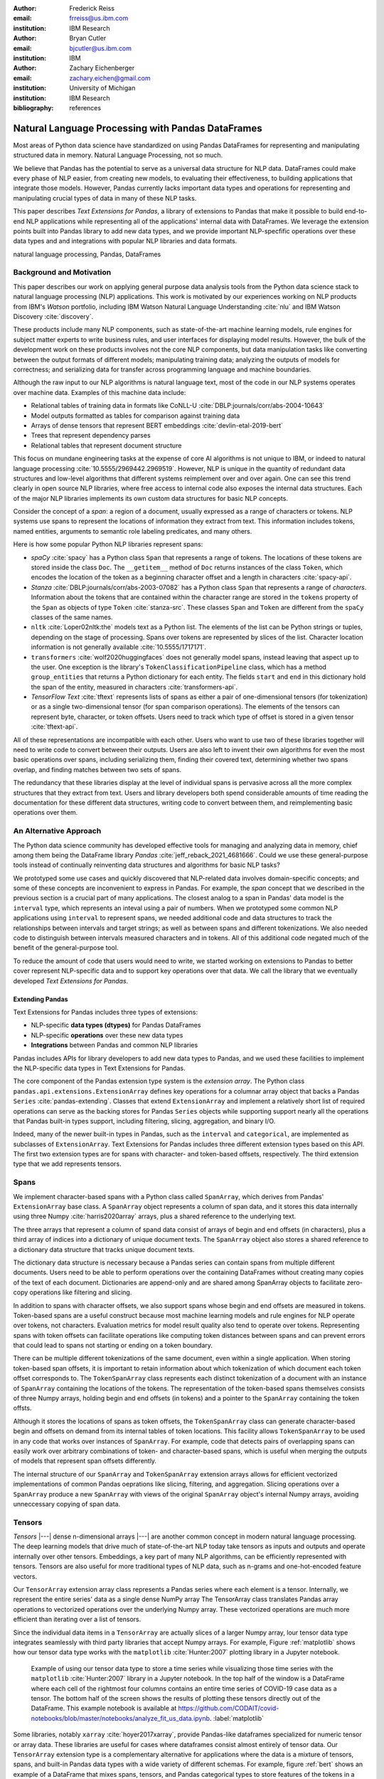 :author: Frederick Reiss
:email: frreiss@us.ibm.com
:institution: IBM Research

:author: Bryan Cutler
:email: bjcutler@us.ibm.com
:institution: IBM

:author: Zachary Eichenberger
:email: zachary.eichen@gmail.com
:institution: University of Michigan
:institution: IBM Research

:bibliography: references

.. :video: https://youtu.be/dQw4w9WgXcQ

--------------------------------------------------
Natural Language Processing with Pandas DataFrames
--------------------------------------------------

.. class:: abstract

    Most areas of Python data science have standardized on using Pandas
    DataFrames for representing and manipulating structured data in memory.
    Natural Language Processing, not so much.
    
    We believe that Pandas has the potential to serve as a universal data
    structure for NLP data. DataFrames could make every phase of NLP easier,
    from creating new models, to evaluating their effectiveness, to building
    applications that integrate those models.  However, Pandas currently lacks
    important data types and operations for representing and manipulating
    crucial types of data in many of these NLP tasks.

    This paper describes *Text Extensions for Pandas*, a library of extensions
    to Pandas that make it possible to build end-to-end NLP applications while
    representing all of the applications' internal data with DataFrames.
    We leverage the extension points built into Pandas library to add new data
    types, and we provide important NLP-specfific operations over these data
    types and and integrations with popular NLP libraries and data formats.
    
.. class:: keywords

   natural language processing, Pandas, DataFrames

Background and Motivation
-------------------------

This paper describes our work on applying general purpose data analysis tools
from the Python data science stack to natural language processing (NLP)
applications.  This work is motivated by our experiences working on NLP
products from IBM's *Watson* portfolio, including IBM Watson Natural Language
Understanding :cite:`nlu` and IBM Watson Discovery :cite:`discovery`.  

These products include many NLP components, such as state-of-the-art machine
learning models, rule engines for subject matter experts to write business
rules, and user interfaces for displaying model results.  However, the bulk of
the development work on these products involves not the core NLP components,
but data manipulation tasks like converting between the output formats of
different models; manipulating training data; analyzing the outputs of models
for correctness; and serializing data for transfer across programming language
and machine boundaries.

Although the raw input to our NLP algorithms is natural language text, most of
the code in our NLP systems operates over machine data. Examples of this
machine data include:

* Relational tables of training data in formats like CoNLL-U :cite:`DBLP:journals/corr/abs-2004-10643`
* Model outputs formatted as tables for comparison against training data
* Arrays of dense tensors that represent BERT embeddings :cite:`devlin-etal-2019-bert`
* Trees that represent dependency parses 
* Relational tables that represent document structure

This focus on mundane engineering tasks at the expense of core AI algorithms is
not unique to IBM, or indeed to natural language processing :cite:`10.5555/2969442.2969519`.
However, NLP is unique in the quantity of redundant data structures and
low-level algorithms that different systems reimplement over and over again.
One can see this trend clearly in open source NLP libraries, where free access
to internal code also exposes the internal data structures.  Each of the major
NLP libraries implements its own custom data structures for basic NLP concepts. 

Consider the concept of a *span*: a region of a document, usually expressed as
a range of characters or tokens.  NLP systems use spans to represent the
locations of information they extract from text. This information includes
tokens, named entities, arguments to semantic role labeling predicates, and
many others.

Here is how some popular Python NLP libraries represent spans:

* *spaCy* :cite:`spacy` has a Python class ``Span`` that represents a range of tokens. The
  locations of these tokens are stored inside the class ``Doc``. The  
  ``__getitem__`` method of ``Doc`` returns instances of the class ``Token``, which
  encodes the location of the token as a beginning character offset and a
  length in characters :cite:`spacy-api`.
* *Stanza* :cite:`DBLP:journals/corr/abs-2003-07082` has a Python class
  ``Span`` that represents a range of *characters*.  Information about the
  tokens that are contained within the character range are stored in the
  ``tokens`` property of the ``Span`` as objects of type ``Token``
  :cite:`stanza-src`.  These classes ``Span`` and ``Token`` are different from
  the ``spaCy`` classes of the same names.
* ``nltk`` :cite:`Loper02nltk:the` models text as a Python list. The elements
  of the list can be Python strings or tuples, depending on the stage of
  processing. Spans over tokens are represented by slices of the list.
  Character location information is not generally available
  :cite:`10.5555/1717171`.
* ``transformers`` :cite:`wolf2020huggingfaces` does not generally model spans, 
  instead leaving that aspect up to the user.  One exception is the library's
  ``TokenClassificationPipeline`` class, which has a method ``group_entities`` that
  returns a Python dictionary for each entity.  The fields ``start`` and
  ``end`` in this dictionary hold the span of the entity, measured in
  characters :cite:`transformers-api`.
* *TensorFlow Text* :cite:`tftext` represents lists
  of spans as either a pair of one-dimensional tensors (for tokenization) or as
  a single two-dimensional tensor (for span comparison operations).  The
  elements of the tensors can represent byte, character, or token offsets.
  Users need to track which type of offset is stored in a given tensor
  :cite:`tftext-api`.


All of these representations are incompatible with each other. Users who want
to use two of these libraries together will need to write code to convert
between their outputs.  Users are also left to invent their own algorithms for
even the most basic operations over spans, including serializing them, finding
their covered text, determining whether two spans overlap, and finding matches
between two sets of spans.

The redundancy that these libraries display at the level of individual spans is
pervasive across all the more complex structures that they extract from text.
Users and library developers both spend considerable amounts of time reading
the documentation for these different data structures, writing code to convert
between them, and reimplementing basic operations over them.


An Alternative Approach
-----------------------

The Python data science community has developed effective tools for managing
and analyzing data in memory, chief among them being the DataFrame library
*Pandas* :cite:`jeff_reback_2021_4681666`.  Could we use these general-purpose
tools instead of continually reinventing data structures and algorithms for
basic NLP tasks?

We prototyped some use cases and quickly discovered that NLP-related data
involves domain-specific concepts; and some of these concepts are inconvenient
to express in Pandas.  For example, the *span* concept that we described in the
previous section is a crucial part of many applications.  The closest analog to
a span in Pandas' data model is the ``interval`` type, which represents an
inteval using a pair of numbers.  When we prototyped some common NLP
applications using ``interval`` to represent spans, we needed additional code
and data structures to track the relationships between intervals and target
strings; as well as between spans and different tokenizations.  We also needed
code to distinguish between intervals measured characters and in tokens. All of
this additional code negated much of the benefit of the general-purpose tool.

To reduce the amount of code that users would need to write, we started working
on extensions to Pandas to better cover represent NLP-specific data and to
support key operations over that data.  We call the library that we eventually
developed *Text Extensions for Pandas*.

Extending Pandas
++++++++++++++++

Text Extensions for Pandas includes three types of extensions:

* NLP-specific **data types (dtypes)** for Pandas DataFrames
* NLP-specific **operations** over these new data types
* **Integrations** between Pandas and common NLP libraries

Pandas includes APIs for library developers to add new data types to Pandas,
and we used these facilities to implement the NLP-specific data types in Text
Extensions for Pandas.

The core component of the Pandas extension type system is the *extension
array*. The Python class ``pandas.api.extensions.ExtensionArray`` defines key
operations for a columnar array object that backs a Pandas ``Series``
:cite:`pandas-extending`.  Classes
that extend ``ExtensionArray`` and implement a relatively short list of
required operations can serve as the backing stores for Pandas ``Series``
objects while supporting   support nearly all the operations that Pandas
built-in types support, including filtering, slicing, aggregation, and binary
I/O.

Indeed, many of the newer built-in types in Pandas, such as the ``interval`` 
and ``categorical``, are implemented as subclasses of ``ExtensionArray``.
Text Extensions for Pandas includes three different extension types based on
this API. The first two extension types are for spans with character- and
token-based offsets, respectively. The third extension type that we add
represents tensors.

Spans
-----

We implement character-based spans with a Python class called ``SpanArray``,
which derives from Pandas' ``ExtensionArray`` base class.  A ``SpanArray``
object represents a column of span data, and it stores this data internally
using three Numpy :cite:`harris2020array` arrays, plus a shared reference to
the underlying text.

The three arrays that represent a column of spand data consist of arrays of
begin and end offsets (in characters), plus a third array of indices into a
dictionary of unique document texts. The ``SpanArray`` object also stores a
shared reference to a dictionary data structure that tracks unique document
texts.

The dictionary data structure is necessary because a Pandas series can contain
spans from multiple different documents.  Users need to be able to perform
operations over the containing DataFrames without creating many copies of the
text of each document.  Dictionaries are append-only and are shared among
SpanArray objects to facilitate zero-copy operations like filtering and slicing.

In addition to spans with character offsets, we also support spans whose begin
and end offsets are measured in tokens.  Token-based spans are a useful
construct because most machine learning models and rule engines for NLP operate
over tokens, not characters.  Evaluation metrics for model result quality also
tend to operate over tokens.  Representing spans with token offsets can
facilitate operations like computing token distances between spans and can
prevent errors that could lead to spans not starting or ending on a token
boundary.

There can be multiple different tokenizations of the same document, even within
a single application. When storing token-based span offsets, it is important to
retain information about which tokenization of which document each token offset
corresponds to.  The ``TokenSpanArray`` class represents each distinct
tokenization of a document with an instance of ``SpanArray`` containing the
locations of the tokens.  The representation of the token-based spans
themselves consists of three Numpy arrays, holding begin and end offsets (in
tokens) and a pointer to the ``SpanArray`` containing the token offsts.

Although it stores the locations of spans as token offsets, the
``TokenSpanArray`` class can generate character-based begin and offsets on
demand from its internal tables of token locations.  This facility allows
``TokenSpanArray`` to be used in any code that works over instances of
``SpanArray``. For example, code that detects pairs of overlapping spans can
easily work over arbitrary combinations of token- and character-based spans,
which is useful when merging the outputs of models that represent span offsets
differently. 

The internal structure of our ``SpanArray`` and ``TokenSpanArray`` extension
arrays allows for efficient vectorized implementations of common Pandas
oeprations like slicing, filtering, and aggregation.  Slicing operations over a
``SpanArray`` produce a new ``SpanArray`` with views of the original
``SpanArray`` object's internal Numpy arrays, avoiding unneccessary copying of
span data.


Tensors
-------

*Tensors* |---| dense n-dimensional arrays |---| are another common concept in
modern natural language processing.  The deep learning models that drive much
of state-of-the-art NLP today take tensors as inputs and outputs and operate
internally over other tensors.  Embeddings, a key part of many NLP algorithms,
can be efficiently represented with tensors.  Tensors are also useful for more
traditional types of NLP data, such as n-grams and one-hot-encoded feature
vectors.

Our ``TensorArray`` extension array class represents a Pandas series where each
element is a tensor.  Internally, we represent the entire series' data as a
single dense NumPy array The TensorArray class translates Pandas array
operations to vectorized operations over the underlying Numpy array.  These
vectorized operations are much more efficient than iterating over a list of
tensors.

Since the individual data items in a ``TensorArray`` are actually slices of a
larger Numpy array, lour tensor data type integrates seamlessly with third
party libraries that accept Numpy arrays.  For example, Figure
:ref:`matplotlib` shows how our tensor data type works with the ``matplotlib``
:cite:`Hunter:2007` plotting library in a Jupyter notebook.

.. figure:: figures/matplotlib.png

   Example of using our tensor data type to store a time series while
   visualizing those time series with the ``matplotlib`` :cite:`Hunter:2007`
   library in a Jupyter notebook. In the top half of the window is a
   DataFrame where each cell of the rightmost four columns contains an entire
   time series of COVID-19 case data as a tensor.  The bottom half of the
   screen shows the results of plotting these tensors directly out of the
   DataFrame.  This example notebook is available at
   `<https://github.com/CODAIT/covid-notebooks/blob/master/notebooks/analyze_fit_us_data.ipynb>`_.
   :label:`matplotlib`


Some libraries, notably ``xarray`` :cite:`hoyer2017xarray`, provide Pandas-like
dataframes specialized for numeric tensor or array data. These libraries are
useful for cases where dataframes consist almost entirely of tensor data.  Our
``TensorArray`` extension type is a complementary alternative for applications
where the data is a mixture of tensors, spans, and built-in Pandas data types
with a wide variety of different schemas.  For example, figure :ref:`bert`
shows an example of a DataFrame that mixes spans, tensors, and Pandas
categorical types to store features of the tokens in a document.  For
applications that need this kind of mixture of data, our tensor type allows
users to leverage Pandas' collection of built-in operations and third-party
visualizations, while still operating efficiently over tensor-valued data
series.

.. figure:: figures/bert.png

   Slice of a DataFrame of information about tokens constructed with our
   library's integration with the ``transformers`` library for masked language
   models.  Each row of the DataFrame represents a token in the document. The
   leftmost column uses our span extension type to store the position of the
   token.  The rightmost column stores a BERT embedding at that token position.
   The columns in between hold token metadata that was created by aligning the
   corpus's original tokenization with the language model's tokenization, then
   propagating the corpus labels between pairs of aligned tokens.  The notebook
   in which this example appears (available at
   `<https://github.com/CODAIT/text-extensions-for-pandas/blob/master/notebooks/Model_Training_with_BERT.ipynb>`_)
   shows how to use this DataFrame as the input for training a named entity
   recognition model with the ``sklearn`` libraray.
   :label:`bert`


Serialization
-------------

Many areas of modern NLP involve large collections of documents, and common NLP
operations can expand the size of this data by orders of magnitude.  Pandas
includes facilities for efficient serialization of Pandas data types using
Apache Arrow :cite:`arrow`. Text Extensions for Pandas uses this support to
convert data in the library's extension types into in Arrow format for
efficient storage and transfer.

Efficient binary I/O can make reading and writing NLP corpora orders of
magnitude faster.  Figure :ref:`readtimes` compares the amount of time required
to read the training fold of the CoNLL-2003 corpus
:cite:`tjong-kim-sang-de-meulder-2003-introduction` from a local filesystem
when the corpus is stored in three different formats.  Reading the corpus with
Pandas and the Apache Parquet binary file format is 60 times faster than
reading the original CoNLL-format text file with ``nltk`` and 800 times faster
than reading the corpus in DocBin format with spaCy.


.. figure:: figures/read_times.pdf

   Comparison of the amount of time required to read the training fold of the
   CoNLL-2003 named entity recognition corpus into memory, when the corpus is
   stored in three different file formats. Binary I/O with Pandas and the
   Apache Parquet file format is 2-3 orders of magnitude faster than the other
   file formats tested.
   :label:`readtimes`

Text Extensions for Pandas also supports reading files in the text-based
formats known as CoNLL and CoNLL-U.  Many benchmark data sets for natural
language processing are released in these formats. Text Extensions for Pandas
can convert these files into DataFrames with one line per token, using our span
extension type to store the location of token and the location of the token's
containing sentence.

Spanner Algebra
---------------

In addition to representing span data, NLP applications need to filter,
transform, and aggregate this data, often in ways that are unique to natural
language processing.

The *document spanners* formalism :cite:`10.1145/2699442` extends the
relational algebra with additional operations to cover a wide gamut of
critical NLP operations.

Since it is an extension of the relational algebra, much of document spanners
can already be expressed with Pandas core operations.  We have implemented
several of the remaining parts of document spanners as operations over series
of type Span.

Specifically, we have NLP-specific *join* operations (sometimes referred to as
"merge") for identifying matching pairs of spans from two input sets, where the
spans in a matching pair have an overlap, containment, or adjacency
relationship.  These join operations are crucial for combining the results of
multiple NLP models, and they also play a role in rule-based business logic.
For example, a domain expert might need to find out matches of one model that
overlap with matches of a different model. If the output spans are in the
"span" columns two DataFrames, ``model_1_out`` and ``model_2_out``, then the
user can find all such matching pairs by running the following line of code:

.. -----------------------------------------------------|
.. code-block:: python

    import text_extensions_for_pandas as tp

    # Find output spans of model 1 that contain output
    # spans of model 2.
    # This expression returns a DataFrame with two 
    # columns, span_1 and span_2, both of type span.
    span_pairs = tp.spanner.contain_join(
        model_1_out["span"], model_2_out["span"],
        "span_1", "span_2")


We include two implementations of the *extract* operator, which produces a set
of spans over the current document that satisfy a constraint.  Our current
implementations of *extract* support extracting the set of spans that match a
regular expression or a gazetteer (dictionary).

We also include a version of the *consolidate* operator, which takes as input a
set of spans and removes overlap among the spans by applying a consolidation
policy.  This operator is useful for business logic that combines that results
of multiple models and/or extraction rules as well as for resolving ambiguity
when a single model produces overlapping spans in its output.

Other Span Operations
+++++++++++++++++++++

We also support span operations that are not part of the document spanners
formalism but are important for key NLP tasks. These operations include:

* aligning spans based on one tokenization of the document to a different
  tokenization

* *lemmatizing* spans |---| that is, converting the covered text of the span to
  a normalized form

* converting sequences of tokens tagged with inside-outside-beginning (IOB)
  tags :cite:`DBLP:journals/corr/cmp-lg-9505040` into spans of entities, and vice versa.


Jupyter Notebook Integration
----------------------------

Jupyter notebooks have built-in facilities for displaying Pandas DataFrames.
Our extensions to Pandas also work with these facilities.
If the last line of a notebook cell returns a DataFrame containing span and
tensor data, then Jupyter will display an HTML representation of the DataFrame,
including cells that contain our extension types. Figure :ref:`bert` shows how
a DataFrame containing a column of spans and a column of tensors renders as
HTML when shown in a Juypter notebook.


Other Python development tools, including Visual Studio Code, PyCharm, and
Google Colab, use extended versions of the Jupyter DataFrame display facilities
to show DataFrames in their own user interfaces. Our extension types also work
with these interfaces.

There is also an ecosystem of interactive libraries for exploring and
visualizing Pandas DataFrames.  These libraries also work with our extension
types. Figure :ref:`dtale` shows an example of using Text Extensions for Pandas
to display span data with the *D-Tale* interactive data analysis tool
:cite:`dtale`.

.. figure:: figures/dtale.png

   Displaying a DataFrame containing span data in the *D-Tale* interactive
   visualizer :cite:`dtale`. Our extension types for NLP work with third-party libraries 
   without requiring any changes to those libraries.
   :label:`dtale`

Because our extension types for tensors use Numpy's `ndarray` type for
individual cell values, these extension types work with many tools that accept
Numpy arrays.  Figure :ref:`matplotlib` shows an example of storing time series
in the cells of a DataFrame and plotting those time series directly out of the
DataFrame using the graphics library ``matplotlib`` in a Jupyter notebook.


It is often useful to visualize spans in the context of the source text.  We
use Jupyter's built-in application programming interface (API) for HTML
rendering to facilitate this kind of visualization.  If the last expression in
a notebook cell returns a `SpanArray` or `TokenSpanArray` object, then Jupyter
will automatically display the spans in the context of the target text, as
shown in Figure :ref:`spandisplay`.

.. figure:: figures/spandisplay.png

   Displaying the contents of a Pandas series of span data in the context of
   the target document, using the integration between Text Extensions for
   Pandas and Jupyter's APIs for HTML display.  The spans shown in this example
   represent all pronouns in sentences that contain the name "Arthur". We
   generated this set by cross-referencing the outputs of two models using Pandas operations.
   This notebook can be found at `<https://github.com/CODAIT/text-extensions-for-pandas/blob/master/notebooks/Analyze_Text.ipynb>`_.
   :label:`spandisplay`

Taken together with JupyterLab's ability to display multiple widgets and views
of the same notebook, these facilities allow users to visualize NLP data from
several perspectives at once, as shown in Figure :ref:`labeling`.


NLP Library Integrations
------------------------

Text Extensions for Pandas provides facilities for transforming the outputs of
several common NLP libraries into Pandas DataFrames, using our extensions to
Pandas to represent NLP concepts.


spaCy
+++++

*spaCy* :cite:`spacy` is a Python library that provides a suite of natural
language processing models intended for production use.  Users of spaCy access
most of the library's functionality through spaCy *language models*, Python
objects that encapsulate a pipeline of rule-based and machine learning models.
A spaCy language model takes as input text in a particular natural language and
produces many analysis results from the text.

Our spaCy integration converts the output of a spaCy language model into a
DataFrame of token information. Figure shows an example of using this
integration to process the first paragraph of the Wikipedia article for the
film *Monty Python and the Holy Grail*.

.. figure:: figures/spacy.png

   Example of converting the output of a spaCy language model.
   Each row of the DataFrame holds information about a single token, including
   the span of the token and the span of the containing sentence. The code for
   this example is available at `<https://github.com/CODAIT/text-extensions-for-pandas/blob/master/notebooks/Integrate_NLP_Libraries.ipynb>`_.

Converting from spaCy's internal representation to DataFrames allows users to
use Pandas operations to analyze and transform the outputs of the language
model.  For example, users can use Pandas' filtering, grouping, and aggregation
to count the number of nouns in each sentence:

.. -----------------------------------------------------|
.. code-block:: python

    # Filter tokens to those that are tagged as nouns
    nouns = tokens[tokens["pos"] == "NOUN"]

    # Compute the number of nouns in each sentence
    nouns.groupby("sentence").size() \
        .to_frame(name="num_nouns")

.. .. figure:: figures/nouns_wide.png
..   :figclass: h


Or they could use our span-specific join operations and the Pandas `merge`
function to match all pronouns in the document with the person entities that
are in the same sentence:

.. code-block:: python

    import text_extensions_for_pandas as tp

    # Find person names
    entities = tp.io.conll.iob_to_spans(tokens)
    person_names = entities[
        entities["ent_type"] == "PERSON"]["span"]

    # Find all pronouns
    pronouns = tokens[tokens["tag"] == "PRP"] \
        [["span", "sentence"]]

    # Find all sentences
    sentences = tokens[["sentence"]].drop_duplicates() \
        ["sentence"]

    # Match names and pronouns in the same sentence
    pronoun_person_pairs = (
        pronouns.rename(columns={"span": "prounoun"})
            .merge(tp.spanner.contain_join(
                sentences, person_names, 
                "sentence", "person")))

We also support using spaCy's `DisplaCy` visualization library to display
dependency parse trees stored in DataFrames.  Users can filter the output of
the language model using Pandas operations, then display the resulting subgraph
of the parse tree in a Jupyter notebook.  This display facility will work with
any DataFrame that encodes a dependency parse as Pandas Series of token spans,
token IDs, and head IDs.


`transformers`
++++++++++++++

``transformers`` :cite:`wolf2020huggingfaces` is a library that provides
implementations of many state of the art masked language models such as BERT
:cite:`devlin-etal-2019-bert` and RoBERTa
:cite:`DBLP:journals/corr/abs-1907-11692`.  In addition to the language models
themselves, ``transformers`` includes dedicated tokenizers for these models,
most of which use subword tokenizers like *SentencePiece*
:cite:`kudo-richardson-2018-sentencepiece` to improve accuracy.

Text Extensions for Pandas can transform two types of output from the
``transformers`` library for masked language models into Pandas DataFrames.  We
can convert the output of the library's tokenizers into DataFrames of token
metadata, including spans marking the locations of each token.

Our tensor data type can also represent embeddings from the encoder stage of a
``transformers`` language model.  Since the language models in ``transformers``
have a limited sequence lengh, we also include utility functions for dividing
large DataFrames of token information into token into fixed-size windows,
generating embeddings for each window, and concatenating the resulting
embeddings to produce a new column for the original DataFrame.
Figure :ref:`bert` shows a DataFrame of token features that includes both a
span column with token location and a tensor column with embeddings at each
token position.



IBM Watson Natural Languague Understanding
++++++++++++++++++++++++++++++++++++++++++

Watson Natural Language Understanding :cite:`nlu` is an API that provides access to
prebuilt NLP models for common tasks across a wide variety of natural
languagues.  Users can use these APIs to process several thousands documents per
month for free, with paid tiers of the service available for higher data rates.

Our Pandas integration with Watson Natural Language Understanding can translate
the outputs of all of Watson Natural Language Understanding's information
extraction models into Pandas DataFrames. The supported models are:

* `syntax`, which performs syntax analysis tasks like tokenization,
  lemmatization, and part of speech tagging.
* `entities`, which identifies mentions of named entities such as persons,
  organizations, and locations.
* `keywords`, which identifies instances of a user-configurable set of keywords
  as well as information about the sentiment that the document expresses
  towards each keyword.
* `semantic_roles`, which performs *semantic role labeling*, extracting
  subject-verb-object triples that describe events that occurred in the text.
* `relations`, which identifies relationships betwen pairs of named entities.

Converting the outputs of these models to DataFrames makes building notebooks
adn applications that analyze these outputs much easier.  For example, two
lines of Python code, users can produce a DataFrame with information about all
person names that a document mentions:

.. -----------------------------------------------------|
.. code-block:: python

    import text_extensions_for_pandas as tp

    # The variable "response" holds the JSON output 
    # of the Natural Language Understanding service.
    # Convert to DataFrames and retrieve the DataFrame
    # of entity mentions.
    entities = tp.io.watson.nlu.parse_response(response) \
               ["entity_mentions"]

    # Filter entity mentions down to just mentions of
    # persons by name.
    persons = entities[entities["type"] == "Person"]
    
Figure :ref:`nluperson` shows the DataFrame that this code produces when
run over an IBM press release.

.. figure:: figures/nlu_person.png

   DataFrame of person names in a document created by converting the output of
   the Watson Natural Language Understanding's ``entities`` model to a
   DataFrame of entity mentions. We then used Pandas filtering operations to
   select the entity mentions of type "Person". The first column holds spans
   that tell where in the document each mention occurred.
   :label:`nluperson`


With a few additional steps, users can combine the results of multiple models
to produce sophisticated document analysis pipelines.  Figure :ref:`nlu` 
shows a DataFrame with the names of 301 executives extracted from 191 IBM press
releases by cross-referencing the outputs Watson Natural Language
Understanding's ``entities`` and ``semantic_roles`` models.
All of the analysis steps that went into producing this result were done with
high-level operations from Pandas and Text Extensions for Pandas. Source code 
for this example is available on our blog post about this use case :cite:`marketintel`.

.. figure:: figures/nlu.png

   Excerpt from DataFrame containing the names of 301 executives extracted
   from 191 IBM press releases. To generate this table, we first converted the 
   outputs of Watson Natural Language Understanding's ``entities`` model, which 
   finds mentions of person names, and the product's ``semantic_roles`` model,
   which extracts information about the context in which words occur.
   Then we used a series of standard Pandas operations, plus operations from
   spanner algebra, to cross-reference the outputs of the two models. Code and
   a full explanation of this use case can be found in the article "Market
   Intelligence with Pandas and IBM Watson on the IBM Data and AI blog 
   :cite:`marketintel`.
   :label:`nlu`


IBM Watson Discovery
++++++++++++++++++++

IBM Watson Discovery :cite:`discovery` is a document management platform that
uses intelligent search and text analytics to eliminate data silos and retrieve
information buried inside enterprise data.  One of the key features of the IBM
Watson Discovery product is *Table Understanding*, a document enrichment model
that identifies and parses human-readable tables of data in PDF and HTML
documents.

Text Extensions for Pandas can convert the output of Watson Discovery's Table
Understanding enrichment into Pandas DataFrames.  This facility allows users to
reconstruct the contents and layout of the original table as a DataFrame, which
is useful for debugging and analysis of these outputs. Figure
:ref:`tabletodf` shows an example DataFrame from this process next to the
original table in the source PDF document.

.. figure:: figures/table_to_df.png

   An example table from a PDF document in its original, human-readable form
   (left) and after using Text Extensions for Pandas to convert the output of
   Watson Discovery's Table Understanding enrichment into a Pandas DataFrame.
   :label:`tabletodf`

Our conversion also produces a the "shredded" representation of the table as a
DataFrame with one line for each cell of the original table. This data format
facilitates data integration and cleaning of the extracted information.
Pandas' facilities for data cleaning, filtering, and aggregation are extremely
useful for turning raw information about extracted tables into clean,
deduplicated data suitable to insert into a database. Figure :ref:`revenue`
shows how, by cleaning and merging this shredded representation of a revenue
table across multiple IBM annual reports, one can construct a DataFrame with
ten years of revenue information broken down by geography.

.. figure:: figures/revenue_table.png

   DataFrame containing ten years of IBM revenue broken down by geography,
   obtained by loading ten years of IBM annual reports int IBM Watson
   Discovery; converting the outputs of Watson Discovery's Table Understanding
   enrichment to DataFrames; then cleaning and deduplicating the resulting data
   using Pandas. The code that produced this result can be found at `<https://github.com/CODAIT/text-extensions-for-pandas/blob/master/notebooks/Understand_Tables.ipynb>`_.
   :label:`revenue`


Usage in Natural Language Processing Research
---------------------------------------------

We are using Text Extensions for Pandas in ongoing research on semisupervised
identification of errors in NLP corpora.
Pandas' data analysis facilities for provide a powerful substrate
for cross-referencing and analyzing the outputs of NLP models in order to
pinpoint potentially-incorrect labels. 

One example of this type of application is work that we and several other
coauthors recently published on correcting errors in the highly-cited
CoNLL-2003 corpus for named entity recognition :cite:`reiss-etal-2020-identifying`.
We identified over 1300 errors in the corpus and published a corrected version
of the corpus. We also revisited recent results in named entity recognition
using the corrected corpus.

Nearly every step of our analyis used Text Extensions for Pandas.  We started
by using our library's input format support to read the model results from the
16 teams in the data set's original 2003 competition.  Then we used Text
Extensions for Pandas to pivot convert these outputs from labeled tokens to
DataFrames of <span, label> pairs, with one such pair for each entity mention.
Using spanner algebra, we cross-referenced these entity mentions with the
entity mentions to find cases where there was strong agreement among the
teams' models coupled with *disagreement* with the corpus labels.  A large
fraction of these cases involved incorrect corpus labels. 

Since we did not have model outputs for the training fold of the corpus, we
used our library's integration with the ``transformers`` library to retokenize
this part of the corpus with the BERT tokenizer. Then we used spanner algebra
to match the corpus's token labels with the corresponding subword tokens from
the BERT tokenizer. We again used our library's integration with
``transformers`` to add a column to our DataFrame of tokens containing BERT
embeddings at each token position as tensors.  Then we used scikit-learn to
train an ensemble of 17 token classification models over multiple different
Gaussian random projections. By cross-referencing the outputs of these models,
again using Pandas and spanner algebra, we were able to identify a large number
of additional incorrect labels in the test fold.

We also used Text Extensions for Pandas' integration with Jupyter to build an
interface for human review of the suspicious labels that our analysis of model
outputs had flagged. Figure :ref:`labeling` shows this interface in action.

.. figure:: figures/labeling.png

   Example of using our extensions to Pandas and JupyterLab to create an ad-hoc
   interface for inspecting potentially incorrect labels in a named entity
   recognition corpus. The top three panes of this JupyterLab session display
   three different views of a collection of named entities for human
   evaluation. All of these views are driven off of Pandas DataFrames of <span,
   entity type> pairs. The bottom pane is where human evaluators flag
   incorrectly labeled entities.  This Jupyter notebook is part of an in-depth
   tutorial available at
   `<https://github.com/CODAIT/text-extensions-for-pandas/tree/master/tutorials/corpus>`_.
   :label:`labeling`


The code that we used in this paper is available as a collection of Jupyter
notebooks at
`<https://github.com/CODAIT/text-extensions-for-pandas/tree/master/tutorials/corpus>`_.
We are currently working to extend the techniques we
developed in order to cover a wider variety of token classification corpora and
to incorporate several of the techniques used in our paper into the Text
Extensions for Pandas library :cite:`dash-la`.

.. Note we have a paper to appear in DaSH-LA on what the previous paragraph
   describes. Potentially update a citation here once that paper is available?



Conclusion
----------

This paper has introduced our library, Text Extensions for Pandas. Text
Extensions for Pandas provides a collection of extension data types,
NLP-specific operations, and NLP library integrations that turn Pandas
DataFrams into a universal data structure for managing the machine data that
flows through NLP applications.

Text Extensions for Pandas is freely available as both an installable Python
package and as source code.  We publish packages on the PyPI and Conda-Forge
package repositories. Since our library is implemented in pure Python, these
packages work on most operating systems.

The source code for Text Extensions for Pandas is available at
`<https://github.com/CODAIT/text-extensions-for-pandas>`_ under version 2 of
the Apache license.  We welcome community contributions to the code as well as
feedback from users about bugs and feature requests.



